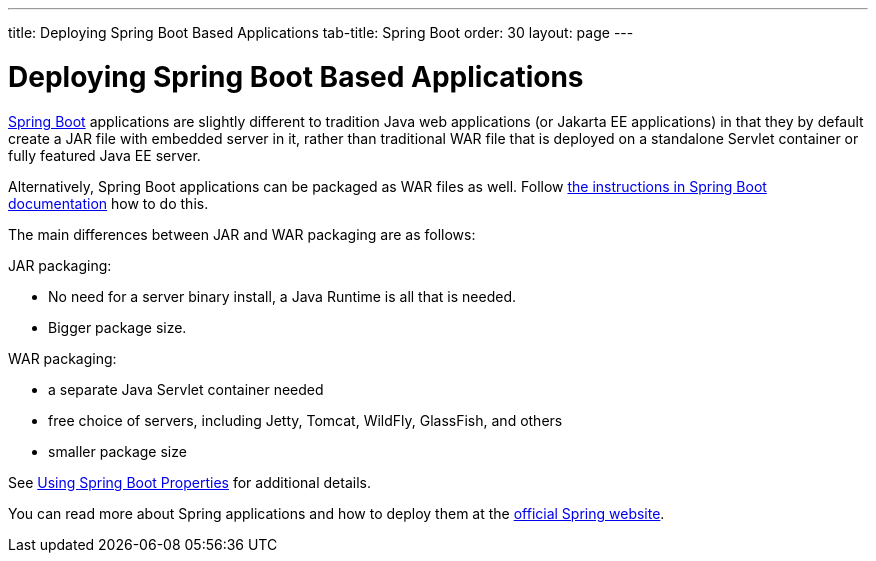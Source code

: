---
title: Deploying Spring Boot Based Applications
tab-title: Spring Boot
order: 30
layout: page
---


= Deploying Spring Boot Based Applications

https://spring.io/projects/spring-boot[Spring Boot] applications are slightly different to tradition Java web applications (or Jakarta EE applications) in that they by default create a JAR file with embedded server in it, rather than traditional WAR file that is deployed on a standalone Servlet container or fully featured Java EE server.

Alternatively, Spring Boot applications can be packaged as WAR files as well. Follow https://docs.spring.io/spring-boot/docs/current/reference/html/howto.html#howto-create-a-deployable-war-file[the instructions in Spring Boot documentation] how to do this.

The main differences between JAR and WAR packaging are as follows:

JAR packaging:

- No need for a server binary install, a Java Runtime is all that is needed.
- Bigger package size.

WAR packaging:

- a separate Java Servlet container needed
- free choice of servers, including Jetty, Tomcat, WildFly, GlassFish, and others
- smaller package size

See <<{articles}/flow/integrations/spring/tutorial-spring-configuration#using-spring-boot-properties,Using Spring Boot Properties>> for additional details.

You can read more about Spring applications and how to deploy them at the
https://spring.io/[official Spring website].
